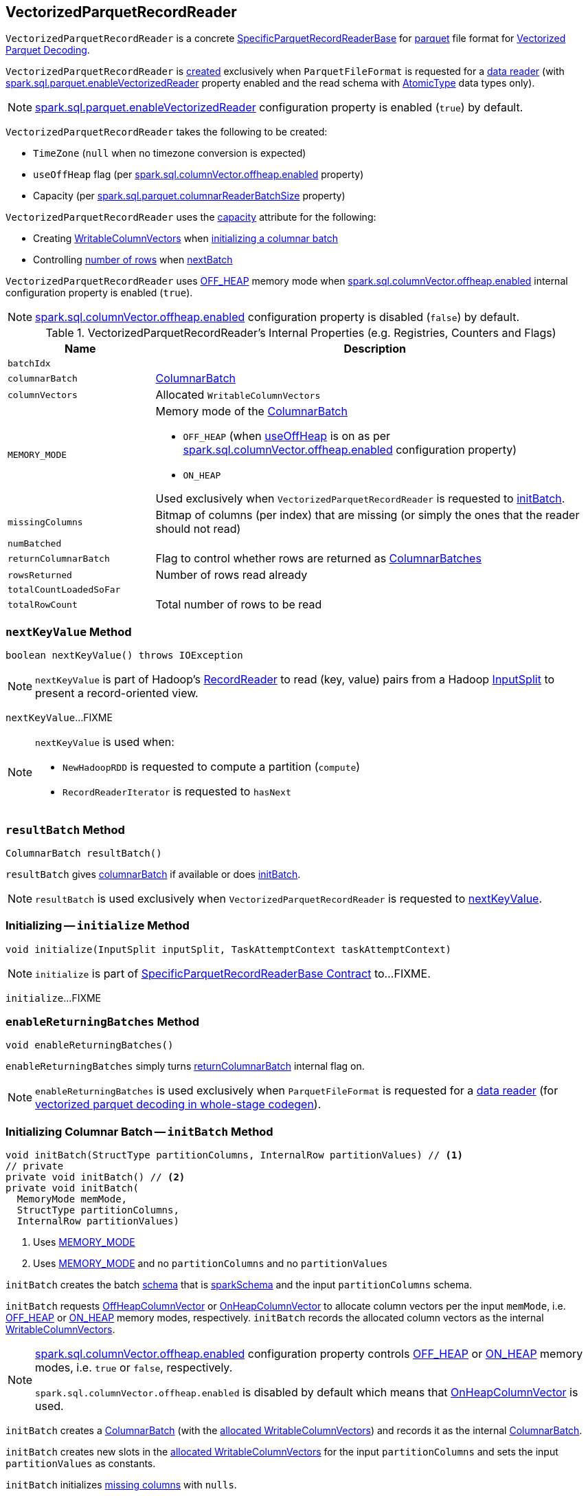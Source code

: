 == [[VectorizedParquetRecordReader]] VectorizedParquetRecordReader

`VectorizedParquetRecordReader` is a concrete link:spark-sql-SpecificParquetRecordReaderBase.adoc[SpecificParquetRecordReaderBase] for <<spark-sql-ParquetFileFormat.adoc#, parquet>> file format for <<spark-sql-vectorized-parquet-reader.adoc#, Vectorized Parquet Decoding>>.

`VectorizedParquetRecordReader` is <<creating-instance, created>> exclusively when `ParquetFileFormat` is requested for a link:spark-sql-ParquetFileFormat.adoc#buildReaderWithPartitionValues[data reader] (with link:spark-sql-properties.adoc#spark.sql.parquet.enableVectorizedReader[spark.sql.parquet.enableVectorizedReader] property enabled and the read schema with link:spark-sql-DataType.adoc#AtomicType[AtomicType] data types only).

NOTE: link:spark-sql-properties.adoc#spark.sql.parquet.enableVectorizedReader[spark.sql.parquet.enableVectorizedReader] configuration property is enabled (`true`) by default.

[[creating-instance]]
`VectorizedParquetRecordReader` takes the following to be created:

* [[convertTz]] `TimeZone` (`null` when no timezone conversion is expected)
* [[useOffHeap]] `useOffHeap` flag (per <<spark-sql-properties.adoc#spark.sql.columnVector.offheap.enabled, spark.sql.columnVector.offheap.enabled>> property)
* [[capacity]] Capacity (per <<spark-sql-properties.adoc#spark.sql.parquet.columnarReaderBatchSize, spark.sql.parquet.columnarReaderBatchSize>> property)

`VectorizedParquetRecordReader` uses the <<capacity, capacity>> attribute for the following:

* Creating <<columnVectors, WritableColumnVectors>> when <<initBatch, initializing a columnar batch>>

* Controlling <<rowsReturned, number of rows>> when <<nextBatch, nextBatch>>

`VectorizedParquetRecordReader` uses <<OFF_HEAP, OFF_HEAP>> memory mode when link:spark-sql-properties.adoc#spark.sql.columnVector.offheap.enabled[spark.sql.columnVector.offheap.enabled] internal configuration property is enabled (`true`).

NOTE: link:spark-sql-properties.adoc#spark.sql.columnVector.offheap.enabled[spark.sql.columnVector.offheap.enabled] configuration property is disabled (`false`) by default.

[[internal-registries]]
.VectorizedParquetRecordReader's Internal Properties (e.g. Registries, Counters and Flags)
[cols="1m,3",options="header",width="100%"]
|===
| Name
| Description

| batchIdx
| [[batchIdx]]

| columnarBatch
| [[columnarBatch]] <<spark-sql-ColumnarBatch.adoc#, ColumnarBatch>>

| columnVectors
| [[columnVectors]] Allocated `WritableColumnVectors`

| MEMORY_MODE
a| [[MEMORY_MODE]] Memory mode of the <<columnarBatch, ColumnarBatch>>

* [[OFF_HEAP]] `OFF_HEAP` (when <<useOffHeap, useOffHeap>> is on as per link:spark-sql-properties.adoc#spark.sql.columnVector.offheap.enabled[spark.sql.columnVector.offheap.enabled] configuration property)
* [[ON_HEAP]] `ON_HEAP`

Used exclusively when `VectorizedParquetRecordReader` is requested to <<initBatch, initBatch>>.

| missingColumns
| [[missingColumns]] Bitmap of columns (per index) that are missing (or simply the ones that the reader should not read)

| numBatched
| [[numBatched]]

| returnColumnarBatch
| [[returnColumnarBatch]] Flag to control whether rows are returned as <<spark-sql-ColumnarBatch.adoc#, ColumnarBatches>>

| rowsReturned
| [[rowsReturned]] Number of rows read already

| totalCountLoadedSoFar
| [[totalCountLoadedSoFar]]

| totalRowCount
| [[totalRowCount]] Total number of rows to be read

|===

=== [[nextKeyValue]] `nextKeyValue` Method

[source, java]
----
boolean nextKeyValue() throws IOException
----

NOTE: `nextKeyValue` is part of Hadoop's https://hadoop.apache.org/docs/r2.7.4/api/org/apache/hadoop/mapred/RecordReader.html[RecordReader] to read (key, value) pairs from a Hadoop https://hadoop.apache.org/docs/r2.7.4/api/org/apache/hadoop/mapred/InputSplit.html[InputSplit] to present a record-oriented view.

`nextKeyValue`...FIXME

[NOTE]
====
`nextKeyValue` is used when:

* `NewHadoopRDD` is requested to compute a partition (`compute`)

* `RecordReaderIterator` is requested to `hasNext`
====

=== [[resultBatch]] `resultBatch` Method

[source, java]
----
ColumnarBatch resultBatch()
----

`resultBatch` gives <<columnarBatch, columnarBatch>> if available or does <<initBatch, initBatch>>.

NOTE: `resultBatch` is used exclusively when `VectorizedParquetRecordReader` is requested to <<nextKeyValue, nextKeyValue>>.

=== [[initialize]] Initializing -- `initialize` Method

[source, java]
----
void initialize(InputSplit inputSplit, TaskAttemptContext taskAttemptContext)
----

NOTE: `initialize` is part of link:spark-sql-SpecificParquetRecordReaderBase.adoc#initialize[SpecificParquetRecordReaderBase Contract] to...FIXME.

`initialize`...FIXME

=== [[enableReturningBatches]] `enableReturningBatches` Method

[source, java]
----
void enableReturningBatches()
----

`enableReturningBatches` simply turns <<returnColumnarBatch, returnColumnarBatch>> internal flag on.

NOTE: `enableReturningBatches` is used exclusively when `ParquetFileFormat` is requested for a <<spark-sql-ParquetFileFormat.adoc#buildReaderWithPartitionValues, data reader>> (for <<spark-sql-ParquetFileFormat.adoc#supportBatch, vectorized parquet decoding in whole-stage codegen>>).

=== [[initBatch]] Initializing Columnar Batch -- `initBatch` Method

[source, java]
----
void initBatch(StructType partitionColumns, InternalRow partitionValues) // <1>
// private
private void initBatch() // <2>
private void initBatch(
  MemoryMode memMode,
  StructType partitionColumns,
  InternalRow partitionValues)
----
<1> Uses <<MEMORY_MODE, MEMORY_MODE>>
<2> Uses <<MEMORY_MODE, MEMORY_MODE>> and no `partitionColumns` and no `partitionValues`

`initBatch` creates the batch link:spark-sql-schema.adoc[schema] that is link:spark-sql-SpecificParquetRecordReaderBase.adoc#sparkSchema[sparkSchema] and the input `partitionColumns` schema.

`initBatch` requests link:spark-sql-OffHeapColumnVector.adoc#allocateColumns[OffHeapColumnVector] or link:spark-sql-OnHeapColumnVector.adoc#allocateColumns[OnHeapColumnVector] to allocate column vectors per the input `memMode`, i.e. <<OFF_HEAP, OFF_HEAP>> or <<ON_HEAP, ON_HEAP>> memory modes, respectively. `initBatch` records the allocated column vectors as the internal <<columnVectors, WritableColumnVectors>>.

[NOTE]
====
link:spark-sql-properties.adoc#spark.sql.columnVector.offheap.enabled[spark.sql.columnVector.offheap.enabled] configuration property controls <<OFF_HEAP, OFF_HEAP>> or <<ON_HEAP, ON_HEAP>> memory modes, i.e. `true` or `false`, respectively.

`spark.sql.columnVector.offheap.enabled` is disabled by default which means that link:spark-sql-OnHeapColumnVector.adoc[OnHeapColumnVector] is used.
====

`initBatch` creates a link:spark-sql-ColumnarBatch.adoc#creating-instance[ColumnarBatch] (with the <<columnVectors, allocated WritableColumnVectors>>) and records it as the internal <<columnarBatch, ColumnarBatch>>.

`initBatch` creates new slots in the <<columnVectors, allocated WritableColumnVectors>> for the input `partitionColumns` and sets the input `partitionValues` as constants.

`initBatch` initializes <<missingColumns, missing columns>> with `nulls`.

[NOTE]
====
`initBatch` is used when:

* `VectorizedParquetRecordReader` is requested for <<resultBatch, resultBatch>>

* `ParquetFileFormat` is requested to link:spark-sql-ParquetFileFormat.adoc#buildReaderWithPartitionValues[build a data reader with partition column values appended]
====

=== [[nextBatch]] Reading Rows Into Columnar Batch -- `nextBatch` Method

[source, java]
----
boolean nextBatch() throws IOException
----

`nextBatch` reads at least <<capacity, capacity>> rows and returns `true` when there are rows available. Otherwise, `nextBatch` returns `false` (to "announce" there are no rows available).

Internally, `nextBatch` firstly requests every <<spark-sql-WritableColumnVector.adoc#, WritableColumnVector>> (in the <<columnVectors, columnVectors>> internal registry) to <<spark-sql-WritableColumnVector.adoc#reset, reset itself>>.

`nextBatch` requests the <<columnarBatch, ColumnarBatch>> to <<spark-sql-ColumnarBatch.adoc#setNumRows, specify the number of rows (in batch)>> as `0` (effectively resetting the batch and making it available for reuse).

When the <<rowsReturned, rowsReturned>> is greater than the <<totalRowCount, totalRowCount>>, `nextBatch` finishes with (_returns_) `false` (to "announce" there are no rows available).

`nextBatch` <<checkEndOfRowGroup, checkEndOfRowGroup>>.

`nextBatch` calculates the number of rows left to be returned as a minimum of the <<capacity, capacity>> and the <<totalCountLoadedSoFar, totalCountLoadedSoFar>> reduced by the <<rowsReturned, rowsReturned>>.

`nextBatch` requests every <<columnReaders, VectorizedColumnReader>> to <<spark-sql-VectorizedColumnReader.adoc#readBatch, readBatch>> (with the number of rows left to be returned and associated <<columnVectors, WritableColumnVector>>).

NOTE: <<columnReaders, VectorizedColumnReaders>> use their own <<columnVectors, WritableColumnVectors>> for storing values read. The numbers of <<columnReaders, VectorizedColumnReaders>> and <<columnVectors, WritableColumnVector>> are equal.

NOTE: The number of rows in the internal <<columnarBatch, ColumnarBatch>> matches the number of rows that <<columnReaders, VectorizedColumnReaders>> decoded and stored in corresponding <<columnVectors, WritableColumnVectors>>.

In the end, `nextBatch` registers the progress as follows:

* The number of rows read is added to the <<rowsReturned, rowsReturned>> counter

* Requests the internal <<columnarBatch, ColumnarBatch>> to <<spark-sql-ColumnarBatch.adoc#setNumRows, set the number of rows (in batch)>> to be the number of rows read

* The <<numBatched, numBatched>> registry is exactly the number of rows read

* The <<batchIdx, batchIdx>> registry becomes `0`

`nextBatch` finishes with (_returns_) `true` (to "announce" there are rows available).

NOTE: `nextBatch` is used exclusively when `VectorizedParquetRecordReader` is requested to <<nextKeyValue, nextKeyValue>>.

=== [[checkEndOfRowGroup]] `checkEndOfRowGroup` Internal Method

[source, java]
----
void checkEndOfRowGroup() throws IOException
----

`checkEndOfRowGroup`...FIXME

NOTE: `checkEndOfRowGroup` is used when...FIXME
